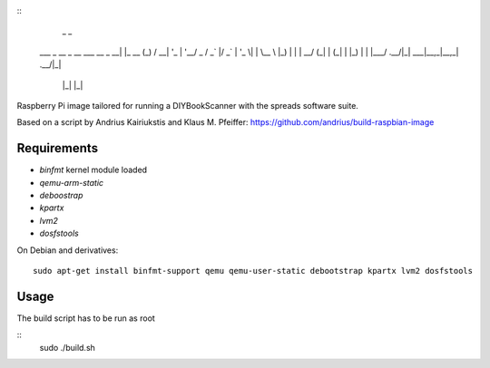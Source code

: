 ::
                                _       _
    ___ _ __  _ __ ___  __ _  __| |_ __ (_)
    / __| '_ \| '__/ _ \/ _` |/ _` | '_ \| |
    \__ \ |_) | | |  __/ (_| | (_| | |_) | |
    |___/ .__/|_|  \___|\__,_|\__,_| .__/|_|
        |_|                        |_|


Raspberry Pi image tailored for running a DIYBookScanner with the spreads
software suite.

Based on a script by Andrius Kairiukstis and Klaus M. Pfeiffer:
https://github.com/andrius/build-raspbian-image

Requirements
============
* `binfmt` kernel module loaded
* `qemu-arm-static`
* `deboostrap`
* `kpartx`
* `lvm2`
* `dosfstools`

On Debian and derivatives::

    sudo apt-get install binfmt-support qemu qemu-user-static debootstrap kpartx lvm2 dosfstools


Usage
=====
The build script has to be run as root

::
    sudo ./build.sh
